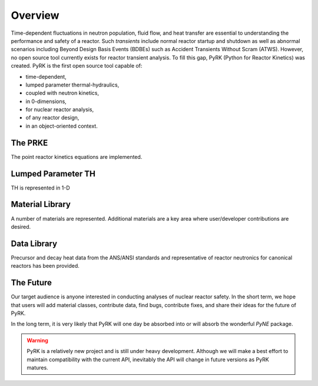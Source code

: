 Overview
=========

Time-dependent fluctuations in neutron population, fluid flow, and heat transfer are
essential to understanding the performance and safety of a reactor. Such
*transients* include normal reactor startup and shutdown as well as abnormal scenarios
including Beyond Design Basis Events (BDBEs) such as Accident Transients
Without Scram (ATWS). However, no open source tool currently exists for
reactor transient analysis. To fill this gap, PyRK (Python for Reactor
Kinetics) was created. PyRK is the first open source tool capable of:

- time-dependent,
- lumped parameter thermal-hydraulics,
- coupled with neutron kinetics,
- in 0-dimensions,
- for nuclear reactor analysis,
- of any reactor design,
- in an object-oriented context.


The PRKE
---------

The point reactor kinetics equations are implemented.

Lumped Parameter TH
-------------------

TH is represented in 1-D

Material Library
------------------

A number of materials are represented. Additional materials are a key area
where user/developer contributions are desired.

Data Library
------------

Precursor and decay heat data from the ANS/ANSI standards and representative of
reactor neutronics for canonical reactors has been provided.

The Future
-----------

Our target audience is anyone interested in conducting analyses of nuclear
reactor safety. In the short term, we hope that users will add material
classes, contribute data, find bugs, contribute fixes, and share their ideas
for the future of PyRK.

In the long term, it is very likely that PyRK will one day be absorbed into or
will absorb the wonderful `PyNE` package.


.. PyNE:: http://pyne.github.io

.. warning::

    PyRK is a relatively new project and is still under heavy development.
    Although we will make a best effort to maintain compatibility with the
    current API, inevitably the API will change in future versions as PyRK
    matures.
